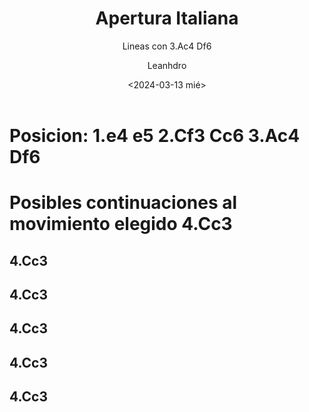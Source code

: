 #+TITLE: Apertura Italiana
#+SUBTITLE: Lineas con 3.Ac4 Df6
#+AUTHOR: Leanhdro
#+DATE: <2024-03-13 mié>
* Posicion: 1.e4 e5 2.Cf3 Cc6 3.Ac4 Df6
#+ATTR_HTML: :width 500px
* Posibles continuaciones al movimiento elegido 4.Cc3
** 4.Cc3
** 4.Cc3
** 4.Cc3
** 4.Cc3
** 4.Cc3
